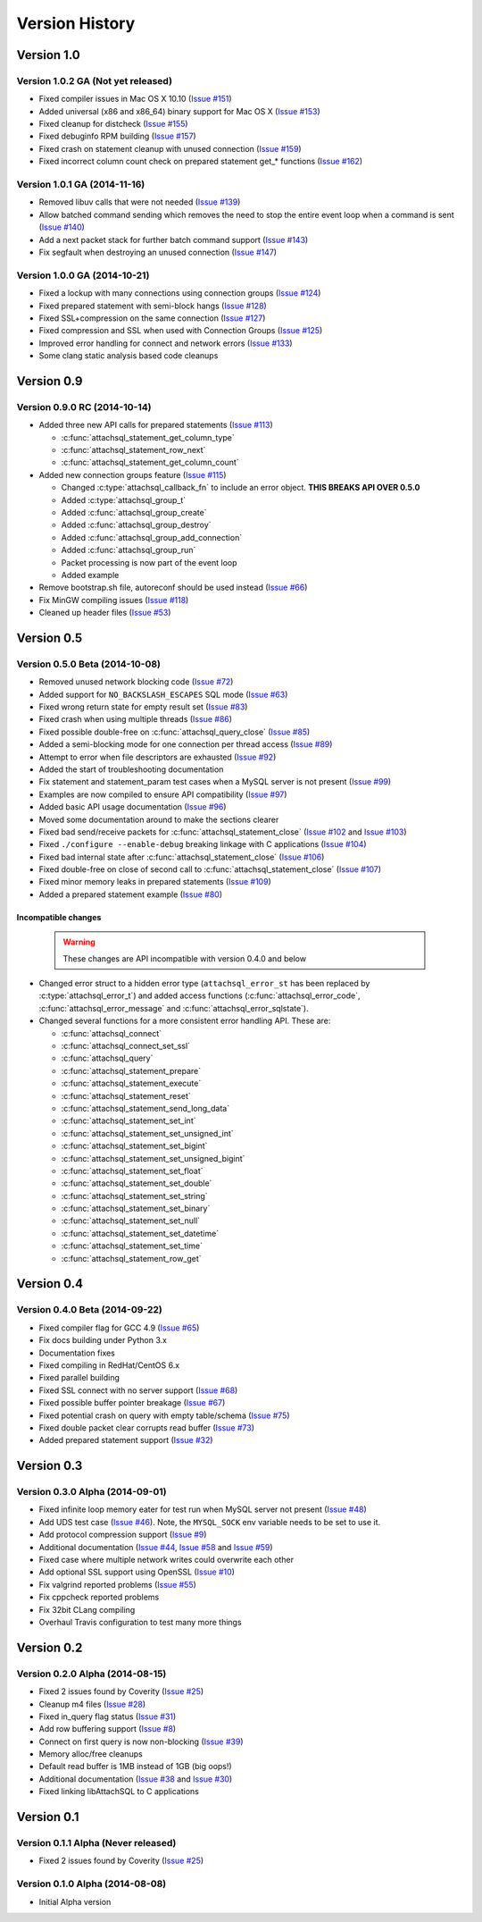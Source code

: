 Version History
===============

Version 1.0
-----------

Version 1.0.2 GA (Not yet released)
^^^^^^^^^^^^^^^^^^^^^^^^^^^^^^^^^^^

* Fixed compiler issues in Mac OS X 10.10 (`Issue #151 <https://github.com/libattachsql/libattachsql/issues/151>`_)
* Added universal (x86 and x86_64) binary support for Mac OS X (`Issue #153 <https://github.com/libattachsql/libattachsql/issues/153>`_)
* Fixed cleanup for distcheck (`Issue #155 <https://github.com/libattachsql/libattachsql/issues/155>`_)
* Fixed debuginfo RPM building (`Issue #157 <https://github.com/libattachsql/libattachsql/issues/157>`_)
* Fixed crash on statement cleanup with unused connection (`Issue #159 <https://github.com/libattachsql/libattachsql/issues/159>`_)
* Fixed incorrect column count check on prepared statement get_* functions (`Issue #162 <https://github.com/libattachsql/libattachsql/issues/162>`_)

Version 1.0.1 GA (2014-11-16)
^^^^^^^^^^^^^^^^^^^^^^^^^^^^^

* Removed libuv calls that were not needed (`Issue #139 <https://github.com/libattachsql/libattachsql/issues/139>`_)
* Allow batched command sending which removes the need to stop the entire event loop when a command is sent (`Issue #140 <https://github.com/libattachsql/libattachsql/issues/140>`_)
* Add a next packet stack for further batch command support (`Issue #143 <https://github.com/libattachsql/libattachsql/issues/143>`_)
* Fix segfault when destroying an unused connection (`Issue #147 <https://github.com/libattachsql/libattachsql/issues/147>`_)

Version 1.0.0 GA (2014-10-21)
^^^^^^^^^^^^^^^^^^^^^^^^^^^^^

* Fixed a lockup with many connections using connection groups (`Issue #124 <https://github.com/libattachsql/libattachsql/issues/124>`_)
* Fixed prepared statement with semi-block hangs (`Issue #128 <https://github.com/libattachsql/libattachsql/issues/128>`_)
* Fixed SSL+compression on the same connection (`Issue #127 <https://github.com/libattachsql/libattachsql/issues/127>`_)
* Fixed compression and SSL when used with Connection Groups (`Issue #125 <https://github.com/libattachsql/libattachsql/issues/125>`_)
* Improved error handling for connect and network errors (`Issue #133 <https://github.com/libattachsql/libattachsql/issues/133>`_)
* Some clang static analysis based code cleanups

Version 0.9
-----------

Version 0.9.0 RC (2014-10-14)
^^^^^^^^^^^^^^^^^^^^^^^^^^^^^

* Added three new API calls for prepared statements (`Issue #113 <https://github.com/libattachsql/libattachsql/issues/113>`_)

  * :c:func:`attachsql_statement_get_column_type`
  * :c:func:`attachsql_statement_row_next`
  * :c:func:`attachsql_statement_get_column_count`

* Added new connection groups feature (`Issue #115 <https://github.com/libattachsql/libattachsql/issues/115>`_)

  * Changed :c:type:`attachsql_callback_fn` to include an error object. **THIS BREAKS API OVER 0.5.0**
  * Added :c:type:`attachsql_group_t`
  * Added :c:func:`attachsql_group_create`
  * Added :c:func:`attachsql_group_destroy`
  * Added :c:func:`attachsql_group_add_connection`
  * Added :c:func:`attachsql_group_run`
  * Packet processing is now part of the event loop
  * Added example

* Remove bootstrap.sh file, autoreconf should be used instead (`Issue #66 <https://github.com/libattachsql/libattachsql/issues/66>`_)
* Fix MinGW compiling issues (`Issue #118 <https://github.com/libattachsql/libattachsql/issues/118>`_)
* Cleaned up header files (`Issue #53 <https://github.com/libattachsql/libattachsql/issues/53>`_)

Version 0.5
-----------

Version 0.5.0 Beta (2014-10-08)
^^^^^^^^^^^^^^^^^^^^^^^^^^^^^^^

* Removed unused network blocking code (`Issue #72 <https://github.com/libattachsql/libattachsql/issues/72>`_)
* Added support for ``NO_BACKSLASH_ESCAPES`` SQL mode (`Issue #63 <https://github.com/libattachsql/libattachsql/issues/63>`_)
* Fixed wrong return state for empty result set (`Issue #83 <https://github.com/libattachsql/libattachsql/issues/83>`_)
* Fixed crash when using multiple threads (`Issue #86 <https://github.com/libattachsql/libattachsql/issues/86>`_)
* Fixed possible double-free on :c:func:`attachsql_query_close` (`Issue #85 <https://github.com/libattachsql/libattachsql/issues/85>`_)
* Added a semi-blocking mode for one connection per thread access (`Issue #89 <https://github.com/libattachsql/libattachsql/issues/89>`_)
* Attempt to error when file descriptors are exhausted (`Issue #92 <https://github.com/libattachsql/libattachsql/issues/92>`_)
* Added the start of troubleshooting documentation
* Fix statement and statement_param test cases when a MySQL server is not present (`Issue #99 <https://github.com/libattachsql/libattachsql/issues/99>`_)
* Examples are now compiled to ensure API compatibility (`Issue #97 <https://github.com/libattachsql/libattachsql/issues/97>`_)
* Added basic API usage documentation (`Issue #96 <https://github.com/libattachsql/libattachsql/issues/96>`_)
* Moved some documentation around to make the sections clearer
* Fixed bad send/receive packets for :c:func:`attachsql_statement_close` (`Issue #102 <https://github.com/libattachsql/libattachsql/issues/102>`_ and `Issue #103 <https://github.com/libattachsql/libattachsql/issues/103>`_)
* Fixed ``./configure --enable-debug`` breaking linkage with C applications (`Issue #104 <https://github.com/libattachsql/libattachsql/issues/104>`_)
* Fixed bad internal state after :c:func:`attachsql_statement_close` (`Issue #106 <https://github.com/libattachsql/libattachsql/issues/106>`_)
* Fixed double-free on close of second call to :c:func:`attachsql_statement_close` (`Issue #107 <https://github.com/libattachsql/libattachsql/issues/107>`_)
* Fixed minor memory leaks in prepared statements (`Issue #109 <https://github.com/libattachsql/libattachsql/issues/109>`_)
* Added a prepared statement example (`Issue #80 <https://github.com/libattachsql/libattachsql/issues/80>`_)

Incompatible changes
""""""""""""""""""""

  .. warning::

     These changes are API incompatible with version 0.4.0 and below

* Changed error struct to a hidden error type (``attachsql_error_st`` has been replaced by :c:type:`attachsql_error_t`) and added access functions (:c:func:`attachsql_error_code`, :c:func:`attachsql_error_message` and :c:func:`attachsql_error_sqlstate`).
* Changed several functions for a more consistent error handling API.  These are:

  * :c:func:`attachsql_connect`
  * :c:func:`attachsql_connect_set_ssl`
  * :c:func:`attachsql_query`
  * :c:func:`attachsql_statement_prepare`
  * :c:func:`attachsql_statement_execute`
  * :c:func:`attachsql_statement_reset`
  * :c:func:`attachsql_statement_send_long_data`
  * :c:func:`attachsql_statement_set_int`
  * :c:func:`attachsql_statement_set_unsigned_int`
  * :c:func:`attachsql_statement_set_bigint`
  * :c:func:`attachsql_statement_set_unsigned_bigint`
  * :c:func:`attachsql_statement_set_float`
  * :c:func:`attachsql_statement_set_double`
  * :c:func:`attachsql_statement_set_string`
  * :c:func:`attachsql_statement_set_binary`
  * :c:func:`attachsql_statement_set_null`
  * :c:func:`attachsql_statement_set_datetime`
  * :c:func:`attachsql_statement_set_time`
  * :c:func:`attachsql_statement_row_get`

Version 0.4
-----------

Version 0.4.0 Beta (2014-09-22)
^^^^^^^^^^^^^^^^^^^^^^^^^^^^^^^

* Fixed compiler flag for GCC 4.9 (`Issue #65 <https://github.com/libattachsql/libattachsql/issues/65>`_)
* Fix docs building under Python 3.x
* Documentation fixes
* Fixed compiling in RedHat/CentOS 6.x
* Fixed parallel building
* Fixed SSL connect with no server support (`Issue #68 <https://github.com/libattachsql/libattachsql/issues/68>`_)
* Fixed possible buffer pointer breakage (`Issue #67 <https://github.com/libattachsql/libattachsql/issues/67>`_)
* Fixed potential crash on query with empty table/schema (`Issue #75 <https://github.com/libattachsql/libattachsql/issues/75>`_)
* Fixed double packet clear corrupts read buffer (`Issue #73 <https://github.com/libattachsql/libattachsql/issues/73>`_)
* Added prepared statement support (`Issue #32 <https://github.com/libattachsql/libattachsql/issues/32>`_)

Version 0.3
-----------

Version 0.3.0 Alpha (2014-09-01)
^^^^^^^^^^^^^^^^^^^^^^^^^^^^^^^^

* Fixed infinite loop memory eater for test run when MySQL server not present (`Issue #48 <https://github.com/libattachsql/libattachsql/issues/48>`_)
* Add UDS test case (`Issue #46 <https://github.com/libattachsql/libattachsql/issues/46>`_).  Note, the ``MYSQL_SOCK`` env variable needs to be set to use it.
* Add protocol compression support (`Issue #9 <https://github.com/libattachsql/libattachsql/issues/9>`_)
* Additional documentation (`Issue #44 <https://github.com/libattachsql/libattachsql/issues/44>`_, `Issue #58 <https://github.com/libattachsql/libattachsql/issues/58>`_ and `Issue #59 <https://github.com/libattachsql/libattachsql/issues/59>`_)
* Fixed case where multiple network writes could overwrite each other
* Add optional SSL support using OpenSSL (`Issue #10 <https://github.com/libattachsql/libattachsql/issues/10>`_)
* Fix valgrind reported problems (`Issue #55 <https://github.com/libattachsql/libattachsql/issues/55>`_)
* Fix cppcheck reported problems
* Fix 32bit CLang compiling
* Overhaul Travis configuration to test many more things

Version 0.2
-----------

Version 0.2.0 Alpha (2014-08-15)
^^^^^^^^^^^^^^^^^^^^^^^^^^^^^^^^

* Fixed 2 issues found by Coverity (`Issue #25 <https://github.com/libattachsql/libattachsql/issues/25>`_)
* Cleanup m4 files (`Issue #28 <https://github.com/libattachsql/libattachsql/issues/28>`_)
* Fixed in_query flag status (`Issue #31 <https://github.com/libattachsql/libattachsql/issues/31>`_)
* Add row buffering support (`Issue #8 <https://github.com/libattachsql/libattachsql/issues/8>`_)
* Connect on first query is now non-blocking (`Issue #39 <https://github.com/libattachsql/libattachsql/issues/39>`_)
* Memory alloc/free cleanups
* Default read buffer is 1MB instead of 1GB (big oops!)
* Additional documentation (`Issue #38 <https://github.com/libattachsql/libattachsql/issues/38>`_ and `Issue #30 <https://github.com/libattachsql/libattachsql/issues/30>`_)
* Fixed linking libAttachSQL to C applications

Version 0.1
-----------

Version 0.1.1 Alpha (Never released)
^^^^^^^^^^^^^^^^^^^^^^^^^^^^^^^^^^^^^^

* Fixed 2 issues found by Coverity (`Issue #25 <https://github.com/libattachsql/libattachsql/issues/25>`_)

Version 0.1.0 Alpha (2014-08-08)
^^^^^^^^^^^^^^^^^^^^^^^^^^^^^^^^

* Initial Alpha version
